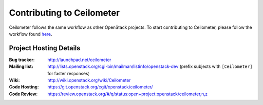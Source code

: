 ..
      Licensed under the Apache License, Version 2.0 (the "License"); you may
      not use this file except in compliance with the License. You may obtain
      a copy of the License at

          http://www.apache.org/licenses/LICENSE-2.0

      Unless required by applicable law or agreed to in writing, software
      distributed under the License is distributed on an "AS IS" BASIS, WITHOUT
      WARRANTIES OR CONDITIONS OF ANY KIND, either express or implied. See the
      License for the specific language governing permissions and limitations
      under the License.

.. _contributing:

============================
 Contributing to Ceilometer
============================

Ceilometer follows the same workflow as other OpenStack projects. To start
contributing to Ceilometer, please follow the workflow found here_.

.. _here: https://wiki.openstack.org/wiki/Gerrit_Workflow


Project Hosting Details
=======================

:Bug tracker: http://launchpad.net/ceilometer
:Mailing list: http://lists.openstack.org/cgi-bin/mailman/listinfo/openstack-dev (prefix subjects with ``[Ceilometer]`` for faster responses)
:Wiki: http://wiki.openstack.org/wiki/Ceilometer
:Code Hosting: https://git.openstack.org/cgit/openstack/ceilometer/
:Code Review: https://review.openstack.org/#/q/status:open+project:openstack/ceilometer,n,z
